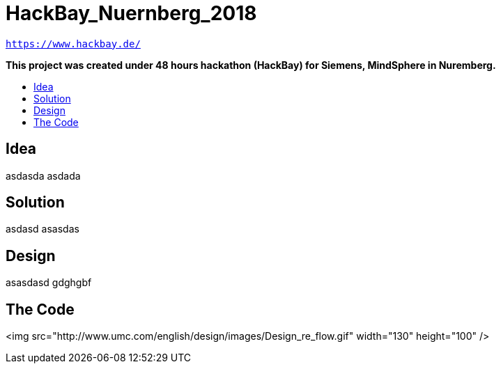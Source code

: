 :toc: macro
:toc-title:
:toclevels: 99

# HackBay_Nuernberg_2018

`https://www.hackbay.de/`  

***This project was created under 48 hours hackathon (HackBay) for Siemens, MindSphere in Nuremberg.***  

toc::[]

## Idea  

asdasda  
asdada  

## Solution

asdasd  
asasdas 

## Design  

asasdasd  
gdghgbf  

## The Code

<img src="http://www.umc.com/english/design/images/Design_re_flow.gif" width="130" height="100" />

